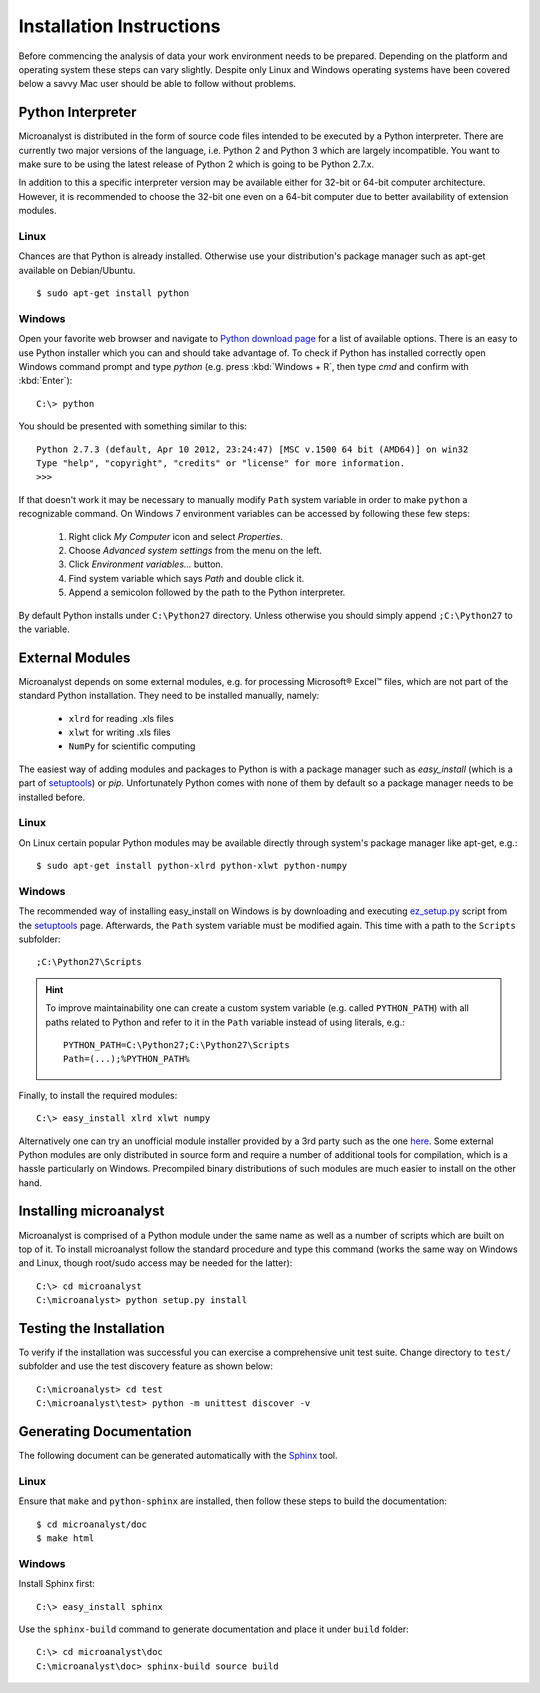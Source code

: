 Installation Instructions
=========================

Before commencing the analysis of data your work environment needs to be prepared. Depending on the platform and operating system these steps can vary slightly. Despite only Linux and Windows operating systems have been covered below a savvy Mac user should be able to follow without problems.

Python Interpreter
------------------

Microanalyst is distributed in the form of source code files intended to be executed by a Python interpreter. There are currently two major versions of the language, i.e. Python 2 and Python 3 which are largely incompatible. You want to make sure to be using the latest release of Python 2 which is going to be Python 2.7.x.

In addition to this a specific interpreter version may be available either for 32-bit or 64-bit computer architecture. However, it is recommended to choose the 32-bit one even on a 64-bit computer due to better availability of extension modules.

Linux
^^^^^

Chances are that Python is already installed. Otherwise use your distribution's package manager such as apt-get available on Debian/Ubuntu. ::

    $ sudo apt-get install python

Windows
^^^^^^^

Open your favorite web browser and navigate to `Python download page <http://www.python.org/download/>`_ for a list of available options. There is an easy to use Python installer which you can and should take advantage of. To check if Python has installed correctly open Windows command prompt and type *python* (e.g. press :kbd:`Windows + R`, then type *cmd* and confirm with :kbd:`Enter`)::

    C:\> python

You should be presented with something similar to this::

    Python 2.7.3 (default, Apr 10 2012, 23:24:47) [MSC v.1500 64 bit (AMD64)] on win32
    Type "help", "copyright", "credits" or "license" for more information.
    >>>

If that doesn't work it may be necessary to manually modify ``Path`` system variable in order to make ``python`` a recognizable command. On Windows 7 environment variables can be accessed by following these few steps:

    1. Right click *My Computer* icon and select *Properties*.
    2. Choose *Advanced system settings* from the menu on the left.
    3. Click *Environment variables...* button.
    4. Find system variable which says *Path* and double click it.
    5. Append a semicolon followed by the path to the Python interpreter.

By default Python installs under ``C:\Python27`` directory. Unless otherwise you should simply append ``;C:\Python27`` to the variable.

External Modules
----------------

Microanalyst depends on some external modules, e.g. for processing Microsoft® Excel™ files, which are not part of the standard Python installation. They need to be installed manually, namely:

    * ``xlrd`` for reading .xls files
    * ``xlwt`` for writing .xls files
    * ``NumPy`` for scientific computing

The easiest way of adding modules and packages to Python is with a package manager such as *easy_install* (which is a part of `setuptools <https://pypi.python.org/pypi/setuptools>`_) or *pip*. Unfortunately Python comes with none of them by default so a package manager needs to be installed before.

Linux
^^^^^

On Linux certain popular Python modules may be available directly through system's package manager like apt-get, e.g.::

    $ sudo apt-get install python-xlrd python-xlwt python-numpy

Windows
^^^^^^^

The recommended way of installing easy_install on Windows is by downloading and executing `ez_setup.py <https://bitbucket.org/pypa/setuptools/raw/bootstrap/ez_setup.py>`_ script from the `setuptools <https://pypi.python.org/pypi/setuptools>`_ page. Afterwards, the ``Path`` system variable must be modified again. This time with a path to the ``Scripts`` subfolder::

    ;C:\Python27\Scripts

.. hint::
   To improve maintainability one can create a custom system variable (e.g. called ``PYTHON_PATH``) with all paths related to Python and refer to it in the ``Path`` variable instead of using literals, e.g.::

     PYTHON_PATH=C:\Python27;C:\Python27\Scripts
     Path=(...);%PYTHON_PATH%

Finally, to install the required modules::

    C:\> easy_install xlrd xlwt numpy

Alternatively one can try an unofficial module installer provided by a 3rd party such as the one `here <http://www.lfd.uci.edu/~gohlke/pythonlibs/#setuptools>`_. Some external Python modules are only distributed in source form and require a number of additional tools for compilation, which is a hassle particularly on Windows. Precompiled binary distributions of such modules are much easier to install on the other hand.

Installing microanalyst
-----------------------

Microanalyst is comprised of a Python module under the same name as well as a number of scripts which are built on top of it. To install microanalyst follow the standard procedure and type this command (works the same way on Windows and Linux, though root/sudo access may be needed for the latter)::

    C:\> cd microanalyst
    C:\microanalyst> python setup.py install

Testing the Installation
------------------------

To verify if the installation was successful you can exercise a comprehensive unit test suite. Change directory to ``test/`` subfolder and use the test discovery feature as shown below::

    C:\microanalyst> cd test
    C:\microanalyst\test> python -m unittest discover -v

Generating Documentation
------------------------

The following document can be generated automatically with the `Sphinx <http://sphinx-doc.org/>`_ tool.

Linux
^^^^^

Ensure that ``make`` and ``python-sphinx`` are installed, then follow these steps to build the documentation::

    $ cd microanalyst/doc
    $ make html

Windows
^^^^^^^

Install Sphinx first::

    C:\> easy_install sphinx


Use the ``sphinx-build`` command to generate documentation and place it under ``build`` folder::

    C:\> cd microanalyst\doc
    C:\microanalyst\doc> sphinx-build source build
